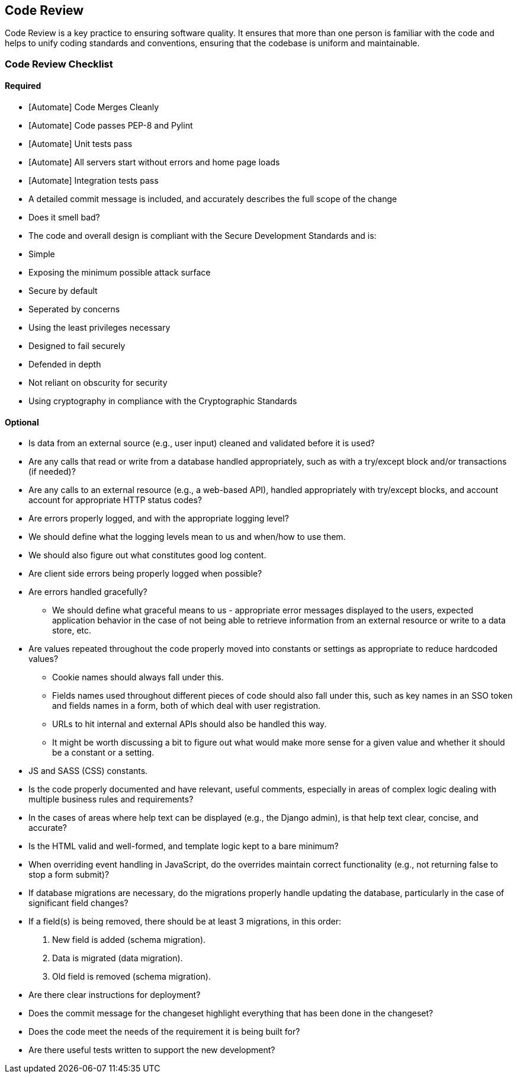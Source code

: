 [[code-review]]
== Code Review

Code Review is a key practice to ensuring software quality. It ensures
that more than one person is familiar with the code and helps to unify
coding standards and conventions, ensuring that the codebase is uniform
and maintainable.

[[code-review-checklist]]
=== Code Review Checklist

[[required]]
==== Required

* [Automate] Code Merges Cleanly
* [Automate] Code passes PEP-8 and Pylint
* [Automate] Unit tests pass
* [Automate] All servers start without errors and home page loads
* [Automate] Integration tests pass
* A detailed commit message is included, and accurately describes the
full scope of the change
* Does it smell bad?
* The code and overall design is compliant with the Secure Development
Standards and is:
* Simple
* Exposing the minimum possible attack surface
* Secure by default
* Seperated by concerns
* Using the least privileges necessary
* Designed to fail securely
* Defended in depth
* Not reliant on obscurity for security
* Using cryptography in compliance with the Cryptographic Standards

[[optional]]
==== Optional

* Is data from an external source (e.g., user input) cleaned and
validated before it is used?
* Are any calls that read or write from a database handled
appropriately, such as with a try/except block and/or transactions (if
needed)?
* Are any calls to an external resource (e.g., a web-based API), handled
appropriately with try/except blocks, and account account for
appropriate HTTP status codes?
* Are errors properly logged, and with the appropriate logging level?
* We should define what the logging levels mean to us and when/how to
use them.
* We should also figure out what constitutes good log content.
* Are client side errors being properly logged when possible?
* Are errors handled gracefully?
** We should define what graceful means to us - appropriate error
messages displayed to the users, expected application behavior in the
case of not being able to retrieve information from an external resource
or write to a data store, etc.
* Are values repeated throughout the code properly moved into constants
or settings as appropriate to reduce hardcoded values?
** Cookie names should always fall under this.
** Fields names used throughout different pieces of code should also
fall under this, such as key names in an SSO token and fields names in a
form, both of which deal with user registration.
** URLs to hit internal and external APIs should also be handled this
way.
** It might be worth discussing a bit to figure out what would make more
sense for a given value and whether it should be a constant or a
setting.
* JS and SASS (CSS) constants.
* Is the code properly documented and have relevant, useful comments,
especially in areas of complex logic dealing with multiple business
rules and requirements?
* In the cases of areas where help text can be displayed (e.g., the
Django admin), is that help text clear, concise, and accurate?
* Is the HTML valid and well-formed, and template logic kept to a bare
minimum?
* When overriding event handling in JavaScript, do the overrides
maintain correct functionality (e.g., not returning false to stop a form
submit)?
* If database migrations are necessary, do the migrations properly
handle updating the database, particularly in the case of significant
field changes?
* If a field(s) is being removed, there should be at least 3 migrations,
in this order:

1.  New field is added (schema migration).
2.  Data is migrated (data migration).
3.  Old field is removed (schema migration).

* Are there clear instructions for deployment?
* Does the commit message for the changeset highlight everything that
has been done in the changeset?
* Does the code meet the needs of the requirement it is being built for?
* Are there useful tests written to support the new development?

